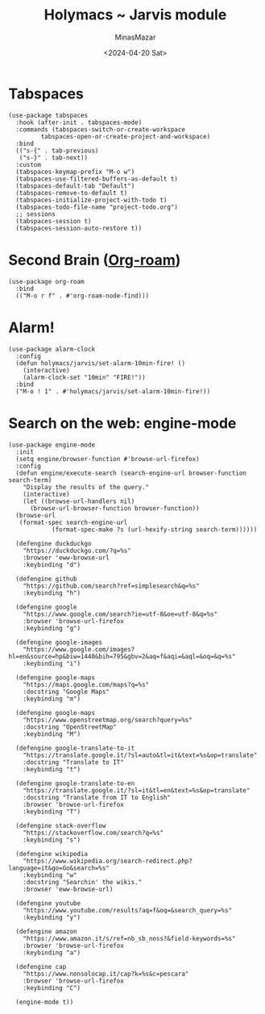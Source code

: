 #+TITLE: Holymacs ~ Jarvis module
#+AUTHOR: MinasMazar
#+EMAIL: minasmazar@gmail.com
#+DATE: <2024-04-20 Sat>
#+PROPERTY: header-args :tangle ~/.emacs.d/modules/jarvis.el :mkdirp yes
#+STARTUP: show2levels

* Tabspaces

#+begin_src elisp
  (use-package tabspaces
    :hook (after-init . tabspaces-mode)
    :commands (tabspaces-switch-or-create-workspace
	       tabspaces-open-or-create-project-and-workspace)
    :bind
    (("s-{" . tab-previous)
     ("s-}" . tab-next))
    :custom
    (tabspaces-keymap-prefix "M-o w")
    (tabspaces-use-filtered-buffers-as-default t)
    (tabspaces-default-tab "Default")
    (tabspaces-remove-to-default t)
    (tabspaces-initialize-project-with-todo t)
    (tabspaces-todo-file-name "project-todo.org")
    ;; sessions
    (tabspaces-session t)
    (tabspaces-session-auto-restore t))
#+end_src

* Second Brain ([[https://www.orgroam.com/][Org-roam]])

#+begin_src elisp
(use-package org-roam
  :bind
  (("M-o r f" . #'org-roam-node-find)))
#+end_src

* COMMENT Autoinsert and templates ⚠️ wip ⚠️

Emacs has some built-in functionalities to /auto insert/ text (expand text or via templates)
- =auto-insert=
- =abbrev=
- =skeleton=

Also there are some external packages
- =yasnippet=
- =tempo=
  
* COMMENT From elfeed to gemlog - ⚠️ wip ⚠️

#+begin_src elisp
  (defun jarvis-elfeed-entry-to-gmi ()
    "Export the current elfeed article content to a gemlog entry (a blog, but in Gemini protocol")
    (interactive)
    (let* ((content (buffer-string))
	   (org-capture-templates '(("E" "Gemlog entry" plain (file+regexp "~/minasmazar-capsule/log.gmi" "^# ") "\n\n# %U\n\n%i\n\n" :prepend t))))
      (set-mark (point-min))
      (goto-char (point-max))
      (activate-mark)
      (org-capture)))
#+end_src

* Alarm!

#+begin_src elisp
  (use-package alarm-clock
    :config
    (defun holymacs/jarvis/set-alarm-10min-fire! ()
      (interactive)
      (alarm-clock-set "10min" "FIRE!"))
    :bind
    ("M-o ! 1" . #'holymacs/jarvis/set-alarm-10min-fire!))
#+end_src

* Search on the web: engine-mode
#+begin_src elisp
  (use-package engine-mode
    :init
    (setq engine/browser-function #'browse-url-firefox)
    :config
    (defun engine/execute-search (search-engine-url browser-function search-term)
      "Display the results of the query."
      (interactive)
      (let ((browse-url-handlers nil)
	    (browse-url-browser-function browser-function))
	(browse-url
	 (format-spec search-engine-url
		      (format-spec-make ?s (url-hexify-string search-term))))))

    (defengine duckduckgo
      "https://duckduckgo.com/?q=%s"
      :browser 'eww-browse-url
      :keybinding "d")

    (defengine github
      "https://github.com/search?ref=simplesearch&q=%s"
      :keybinding "h")

    (defengine google
      "https://www.google.com/search?ie=utf-8&oe=utf-8&q=%s"
      :browser 'browse-url-firefox
      :keybinding "g")

    (defengine google-images
      "https://www.google.com/images?hl=en&source=hp&biw=1440&bih=795&gbv=2&aq=f&aqi=&aql=&oq=&q=%s"
      :keybinding "i")

    (defengine google-maps
      "https://maps.google.com/maps?q=%s"
      :docstring "Google Maps"
      :keybinding "m")

    (defengine google-maps
      "https://www.openstreetmap.org/search?query=%s"
      :docstring "OpenStreetMap"
      :keybinding "M")

    (defengine google-translate-to-it
      "https://translate.google.it/?sl=auto&tl=it&text=%s&op=translate"
      :docstring "Translate to IT"
      :keybinding "t")

    (defengine google-translate-to-en
      "https://translate.google.it/?sl=it&tl=en&text=%s&op=translate"
      :docstring "Translate from IT to English"
      :browser 'browse-url-firefox
      :keybinding "T")

    (defengine stack-overflow
      "https://stackoverflow.com/search?q=%s"
      :keybinding "s")

    (defengine wikipedia
      "https://www.wikipedia.org/search-redirect.php?language=it&go=Go&search=%s"
      :keybinding "w"
      :docstring "Searchin' the wikis."
      :browser 'eww-browse-url)

    (defengine youtube
      "https://www.youtube.com/results?aq=f&oq=&search_query=%s"
      :keybinding "y")

    (defengine amazon
      "https://www.amazon.it/s/ref=nb_sb_noss?&field-keywords=%s"
      :browser 'browse-url-firefox
      :keybinding "a")

    (defengine cap
      "https://www.nonsolocap.it/cap?k=%s&c=pescara"
      :browser 'browse-url-firefox
      :keybinding "C")

    (engine-mode t))
#+end_src
